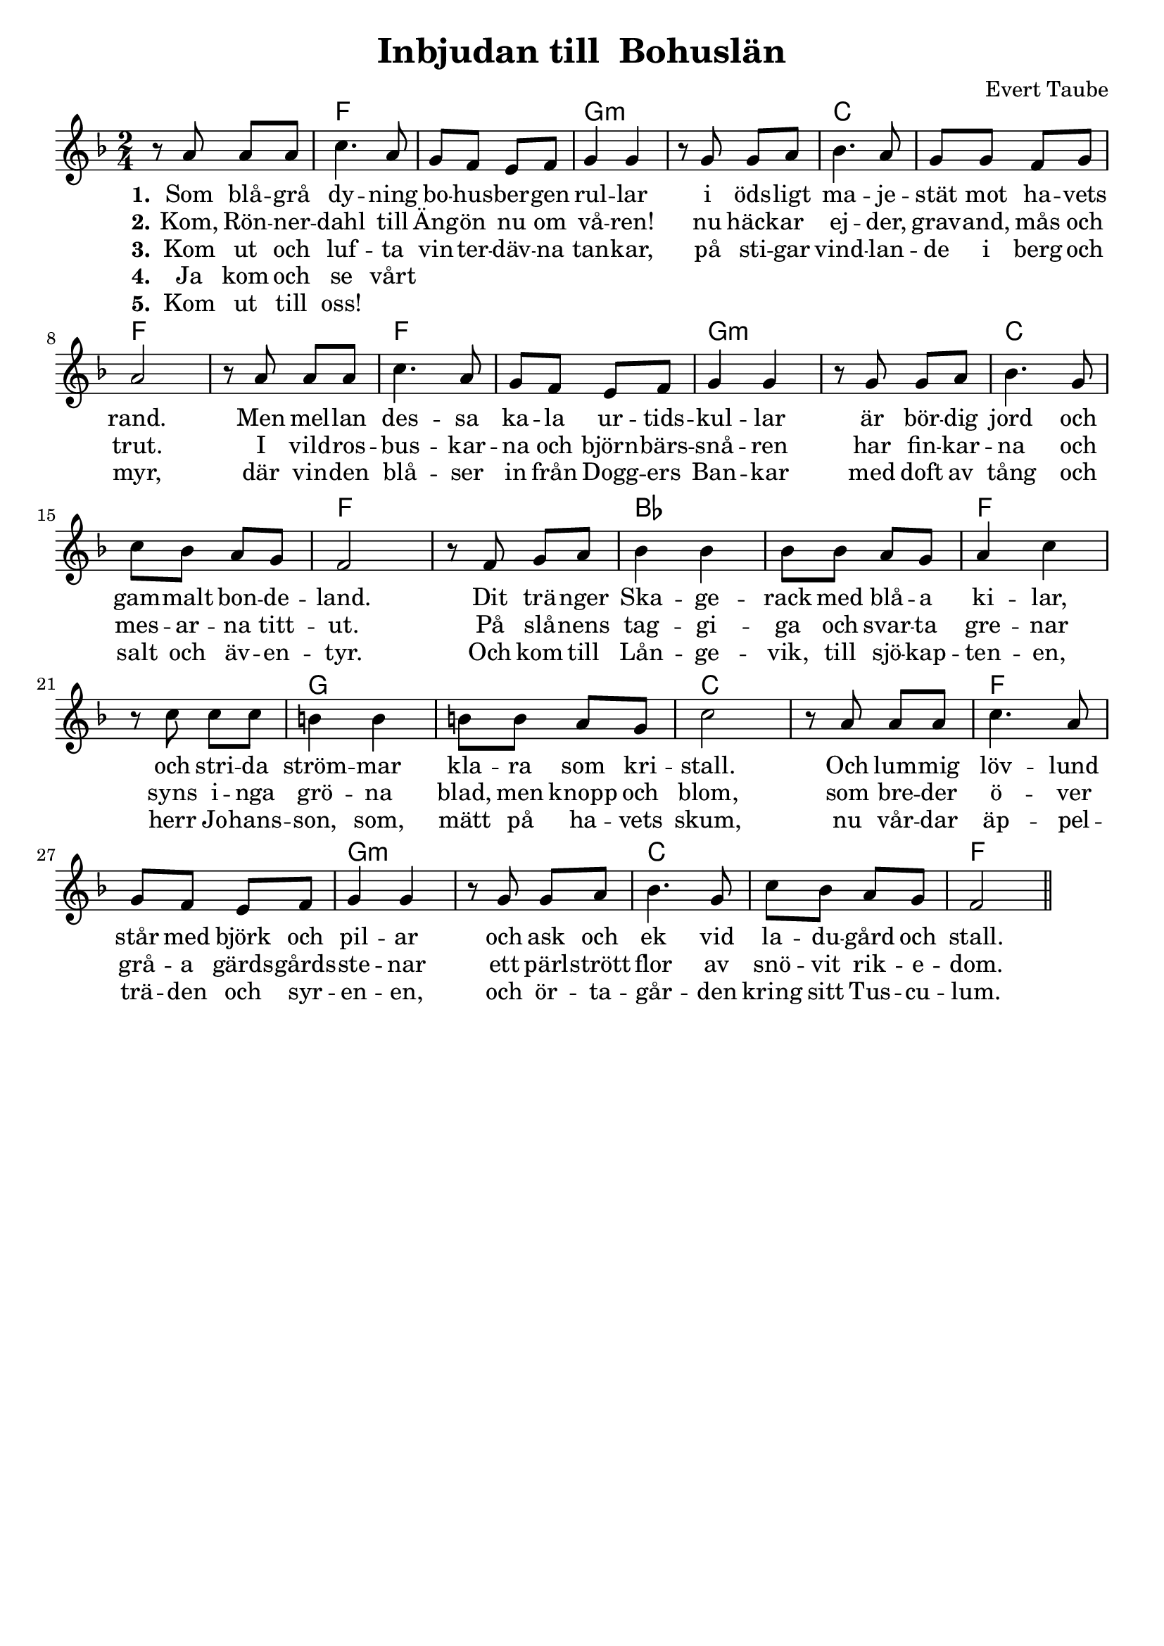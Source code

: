 \version "2.24.3"

\layout {
  indent = 0

}

\header {
    title = "Inbjudan till  Bohuslän"
    composer = "Evert Taube"
    tagline = ##f
}

global = {
    \key f \major
    \time 2/4
}


<<
\chords { 
    \global  
    \set noChordSymbol = ""
	r2 f1 g:m c f f g:m c f
	bes f g c f g:m c f
}
\relative c'' {
    \global  
    r8 a8 a a | c4.   a8 | g f e f | g4 g | 
	r8 g8 g a | bes4. a8 | g g f g | a2   |
	r8 a8 a a | c4.   a8 | g f e f | g4 g |
	r8 g8 g a | bes4. g8 | c bes a g | f2 |
	r8 f8 g a | bes4 bes | bes8 bes a g | a4 c |
	r8 c c c | b4 b | b8 b a g | c2 |
	r8 a8 a a | c4.   a8 | g f e f | g4 g | 
	r8 g8 g a | bes4. g8 | c bes a g | f2 \bar "||"
}
\addlyrics { \set stanza = #"1."
	Som blå -- grå dy -- ning bo -- hus -- ber -- gen rul -- lar
i öds -- ligt ma -- je -- stät mot ha -- vets rand.
Men mel -- lan des -- sa ka -- la ur -- tids -- kul -- lar
är bör -- dig jord och gam -- malt bon -- de -- land.
Dit trä -- nger Ska -- ge -- rack med blå -- a ki -- lar,
och stri -- da ström -- mar kla -- ra som kri -- stall. 
Och lum -- mig löv -- lund står med björk och pil -- ar
och ask och ek vid la -- du -- gård och stall.
}

\addlyrics { \set stanza = #"2."
Kom, Rön -- ner -- dahl till Äng -- ön nu om vå -- ren!
nu häck -- ar ej -- der, grav -- and, mås och trut.
I vild -- ros -- bus -- kar -- na och björn -- bärs -- snå -- ren
har fin -- kar -- na och mes -- ar -- na titt -- ut.
På slå -- nens tag -- gi -- ga och svar -- ta gre -- nar
syns i -- nga grö -- na blad, men knopp och blom,
som bre -- der ö -- ver grå -- a gärds -- gårds -- ste -- nar
ett pärl -- strött flor av snö -- vit rik -- e -- dom.
}

\addlyrics { \set stanza = #"3."
Kom ut och luf -- ta vin -- ter -- däv -- na tan -- kar,
på sti -- gar vind -- lan -- de i berg och myr,
där vin -- den blå -- ser in från Dogg -- ers Ban -- kar
med doft av tång och salt och äv -- en -- tyr.
Och kom till Lån -- ge -- vik, till sjö -- kap -- ten -- en,
herr Jo -- hans -- son, som, mätt på ha -- vets skum,
nu vår -- dar äp -- pel -- trä -- den och syr -- en -- en,
och ör -- ta -- går -- den kring sitt Tus -- cu -- lum.
}
\addlyrics { \set stanza = #"4."
Ja kom och se vårt
}
\addlyrics { \set stanza = #"5."
Kom ut till oss!
}
\addlyrics { \set stanza = #"6."

}


>>
